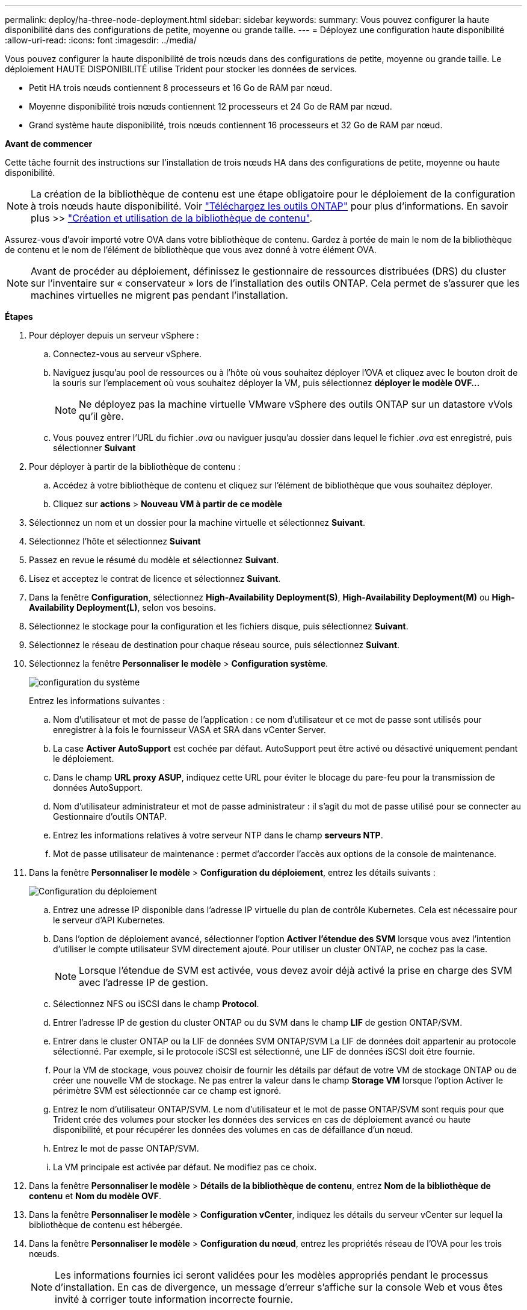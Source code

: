 ---
permalink: deploy/ha-three-node-deployment.html 
sidebar: sidebar 
keywords:  
summary: Vous pouvez configurer la haute disponibilité dans des configurations de petite, moyenne ou grande taille. 
---
= Déployez une configuration haute disponibilité
:allow-uri-read: 
:icons: font
:imagesdir: ../media/


[role="lead"]
Vous pouvez configurer la haute disponibilité de trois nœuds dans des configurations de petite, moyenne ou grande taille. Le déploiement HAUTE DISPONIBILITÉ utilise Trident pour stocker les données de services.

* Petit HA trois nœuds contiennent 8 processeurs et 16 Go de RAM par nœud.
* Moyenne disponibilité trois nœuds contiennent 12 processeurs et 24 Go de RAM par nœud.
* Grand système haute disponibilité, trois nœuds contiennent 16 processeurs et 32 Go de RAM par nœud.


*Avant de commencer*

Cette tâche fournit des instructions sur l'installation de trois nœuds HA dans des configurations de petite, moyenne ou haute disponibilité.


NOTE: La création de la bibliothèque de contenu est une étape obligatoire pour le déploiement de la configuration à trois nœuds haute disponibilité. Voir link:../deploy/download-ontap-tools.html["Téléchargez les outils ONTAP"] pour plus d'informations. En savoir plus >> https://blogs.vmware.com/vsphere/2020/01/creating-and-using-content-library.html["Création et utilisation de la bibliothèque de contenu"].

Assurez-vous d'avoir importé votre OVA dans votre bibliothèque de contenu. Gardez à portée de main le nom de la bibliothèque de contenu et le nom de l'élément de bibliothèque que vous avez donné à votre élément OVA.


NOTE: Avant de procéder au déploiement, définissez le gestionnaire de ressources distribuées (DRS) du cluster sur l'inventaire sur « conservateur » lors de l'installation des outils ONTAP. Cela permet de s'assurer que les machines virtuelles ne migrent pas pendant l'installation.

*Étapes*

. Pour déployer depuis un serveur vSphere :
+
.. Connectez-vous au serveur vSphere.
.. Naviguez jusqu'au pool de ressources ou à l'hôte où vous souhaitez déployer l'OVA et cliquez avec le bouton droit de la souris sur l'emplacement où vous souhaitez déployer la VM, puis sélectionnez *déployer le modèle OVF...*
+

NOTE: Ne déployez pas la machine virtuelle VMware vSphere des outils ONTAP sur un datastore vVols qu'il gère.

.. Vous pouvez entrer l'URL du fichier _.ova_ ou naviguer jusqu'au dossier dans lequel le fichier _.ova_ est enregistré, puis sélectionner *Suivant*


. Pour déployer à partir de la bibliothèque de contenu :
+
.. Accédez à votre bibliothèque de contenu et cliquez sur l'élément de bibliothèque que vous souhaitez déployer.
.. Cliquez sur *actions* > *Nouveau VM à partir de ce modèle*


. Sélectionnez un nom et un dossier pour la machine virtuelle et sélectionnez *Suivant*.
. Sélectionnez l'hôte et sélectionnez *Suivant*
. Passez en revue le résumé du modèle et sélectionnez *Suivant*.
. Lisez et acceptez le contrat de licence et sélectionnez *Suivant*.
. Dans la fenêtre *Configuration*, sélectionnez *High-Availability Deployment(S)*, *High-Availability Deployment(M)* ou *High-Availability Deployment(L)*, selon vos besoins.
. Sélectionnez le stockage pour la configuration et les fichiers disque, puis sélectionnez *Suivant*.
. Sélectionnez le réseau de destination pour chaque réseau source, puis sélectionnez *Suivant*.
. Sélectionnez la fenêtre *Personnaliser le modèle* > *Configuration système*.
+
image:../media/ha-deployment-sys-config.png["configuration du système"]

+
Entrez les informations suivantes :

+
.. Nom d'utilisateur et mot de passe de l'application : ce nom d'utilisateur et ce mot de passe sont utilisés pour enregistrer à la fois le fournisseur VASA et SRA dans vCenter Server.
.. La case *Activer AutoSupport* est cochée par défaut. AutoSupport peut être activé ou désactivé uniquement pendant le déploiement.
.. Dans le champ *URL proxy ASUP*, indiquez cette URL pour éviter le blocage du pare-feu pour la transmission de données AutoSupport.
.. Nom d'utilisateur administrateur et mot de passe administrateur : il s'agit du mot de passe utilisé pour se connecter au Gestionnaire d'outils ONTAP.
.. Entrez les informations relatives à votre serveur NTP dans le champ *serveurs NTP*.
.. Mot de passe utilisateur de maintenance : permet d'accorder l'accès aux options de la console de maintenance.


. Dans la fenêtre *Personnaliser le modèle* > *Configuration du déploiement*, entrez les détails suivants :
+
image:../media/ha-deploy-config.png["Configuration du déploiement"]

+
.. Entrez une adresse IP disponible dans l'adresse IP virtuelle du plan de contrôle Kubernetes. Cela est nécessaire pour le serveur d'API Kubernetes.
.. Dans l'option de déploiement avancé, sélectionner l'option *Activer l'étendue des SVM* lorsque vous avez l'intention d'utiliser le compte utilisateur SVM directement ajouté. Pour utiliser un cluster ONTAP, ne cochez pas la case.
+

NOTE: Lorsque l'étendue de SVM est activée, vous devez avoir déjà activé la prise en charge des SVM avec l'adresse IP de gestion.

.. Sélectionnez NFS ou iSCSI dans le champ *Protocol*.
.. Entrer l'adresse IP de gestion du cluster ONTAP ou du SVM dans le champ *LIF* de gestion ONTAP/SVM.
.. Entrer dans le cluster ONTAP ou la LIF de données SVM ONTAP/SVM La LIF de données doit appartenir au protocole sélectionné. Par exemple, si le protocole iSCSI est sélectionné, une LIF de données iSCSI doit être fournie.
.. Pour la VM de stockage, vous pouvez choisir de fournir les détails par défaut de votre VM de stockage ONTAP ou de créer une nouvelle VM de stockage. Ne pas entrer la valeur dans le champ *Storage VM* lorsque l'option Activer le périmètre SVM est sélectionnée car ce champ est ignoré.
.. Entrez le nom d'utilisateur ONTAP/SVM. Le nom d'utilisateur et le mot de passe ONTAP/SVM sont requis pour que Trident crée des volumes pour stocker les données des services en cas de déploiement avancé ou haute disponibilité, et pour récupérer les données des volumes en cas de défaillance d'un nœud.
.. Entrez le mot de passe ONTAP/SVM.
.. La VM principale est activée par défaut. Ne modifiez pas ce choix.


. Dans la fenêtre *Personnaliser le modèle* > *Détails de la bibliothèque de contenu*, entrez *Nom de la bibliothèque de contenu* et *Nom du modèle OVF*.
. Dans la fenêtre *Personnaliser le modèle* > *Configuration vCenter*, indiquez les détails du serveur vCenter sur lequel la bibliothèque de contenu est hébergée.
. Dans la fenêtre *Personnaliser le modèle* > *Configuration du nœud*, entrez les propriétés réseau de l'OVA pour les trois nœuds.
+

NOTE: Les informations fournies ici seront validées pour les modèles appropriés pendant le processus d'installation. En cas de divergence, un message d'erreur s'affiche sur la console Web et vous êtes invité à corriger toute information incorrecte fournie.

+
.. Entrez le nom d'hôte. Les noms d'hôte composés uniquement de lettres majuscules (A-Z), de lettres minuscules (a-z), de chiffres (0-9) et de caractères spéciaux de tiret (-) sont pris en charge. Si vous souhaitez configurer la double pile, spécifiez le nom d'hôte mappé sur l'adresse IPv6.
.. Entrez l'adresse IP (IPV4) mappée sur le nom d'hôte. Dans le cas d'une double pile, indiquez toute adresse IP IPv4 disponible qui se trouve dans le même VLAN que l'adresse IPv6.
.. Entrez l'adresse IPV6 sur le réseau déployé uniquement lorsque vous avez besoin de double pile.
.. Spécifiez la longueur du préfixe uniquement pour IPV6.
.. Spécifiez le sous-réseau à utiliser sur le réseau déployé dans le champ masque réseau (uniquement pour IPV4).
.. Spécifiez la passerelle sur le réseau déployé.
.. Spécifiez l'adresse IP du serveur DNS principal.
.. Spécifiez l'adresse IP du serveur DNS secondaire.
.. Spécifiez le nom de domaine de recherche à utiliser lors de la résolution du nom d'hôte.
.. Spécifiez la passerelle IPV6 sur le réseau déployé uniquement lorsque vous avez besoin de double pile.


. Dans la fenêtre *Personnaliser le modèle* > *Configuration du nœud 2* et *Configuration du nœud 3*, entrez les détails suivants :
+
.. Noms d'hôte 2 et 3 : les noms d'hôte composés uniquement de lettres majuscules (A-Z), de lettres minuscules (a-z), de chiffres (0-9) et de caractères spéciaux de tiret (-) sont pris en charge. Si vous souhaitez configurer la double pile, spécifiez le nom d'hôte mappé sur l'adresse IPv6.
.. Adresse IP
.. Adresse IPV6


. Consultez les détails dans la fenêtre *prêt à terminer*, sélectionnez *Terminer*.
+
Au fur et à mesure de la création de la tâche de déploiement, la progression s'affiche dans la barre des tâches vSphere.

. Mettez le serveur virtuel sous tension une fois la tâche terminée.
+
L'installation commence. Vous pouvez suivre la progression de l'installation dans la console Web de la machine virtuelle. Dans le cadre de l'installation, les configurations de nœuds sont validées. Les entrées fournies sous différentes sections sous le modèle Personnaliser du formulaire OVF sont validées. En cas de divergence, une boîte de dialogue vous invite à prendre des mesures correctives.

. Apportez les modifications nécessaires dans l'invite de la boîte de dialogue. Utilisez le bouton Tab pour naviguer dans le panneau et entrer vos valeurs, *OK* ou *Annuler*.
. Lorsque vous sélectionnez *OK*, les valeurs fournies seront à nouveau validées. Les outils ONTAP pour VMware vous permettent de corriger les valeurs non valides à trois reprises. Si vous ne parvenez pas à corriger les problèmes après trois tentatives, l'installation du produit s'arrête et il vous est conseillé d'essayer l'installation sur une nouvelle machine virtuelle.
. Une fois l'installation terminée, la console Web affiche l'état des outils ONTAP pour VMware vSphere.

